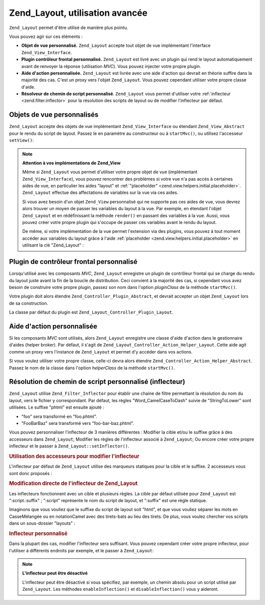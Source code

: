 .. _zend.layout.advanced:

Zend_Layout, utilisation avancée
================================

``Zend_Layout`` permet d'être utilisé de manière plus pointu.

Vous pouvez agir sur ces éléments :

- **Objet de vue personnalisé.** ``Zend_Layout`` accepte tout objet de vue implémentant l'interface
  ``Zend_View_Interface``.

- **Plugin contrôleur frontal personnalisé.** ``Zend_Layout`` est livré avec un plugin qui rend le layout
  automatiquement avant de renvoyer la réponse (utilisation *MVC*). Vous pouvez injecter votre propre plugin.

- **Aide d'action personnalisée.** ``Zend_Layout`` est livrée avec une aide d'action qui devrait en théorie
  suffire dans la majorité des cas. C'est un proxy vers l'objet ``Zend_Layout``. Vous pouvez cependant utiliser
  votre propre classe d'aide.

- **Résolveur de chemin de script personnalisé**. ``Zend_Layout`` vous permet d'utiliser votre :ref:`inflecteur
  <zend.filter.inflector>` pour la résolution des scripts de layout ou de modifier l'inflecteur par défaut.

.. _zend.layout.advanced.view:

Objets de vue personnalisés
---------------------------

``Zend_Layout`` accepte des objets de vue implémentant ``Zend_View_Interface`` ou étendant ``Zend_View_Abstract``
pour le rendu du script de layout. Passez le en paramètre au constructeur ou à ``startMvc()``, ou utilisez
l'accesseur ``setView()``:

.. code-block:: php
   :linenos:

   $view = new My_Custom_View();
   $layout->setView($view);

.. note::

   **Attention à vos implémentations de Zend_View**

   Même si ``Zend_Layout`` vous permet d'utiliser votre propre objet de vue (implémentant
   ``Zend_View_Interface``), vous pouvez rencontrer des problèmes si votre vue n'a pas accès à certaines aides
   de vue, en particulier les aides "layout" et :ref:`"placeholder" <zend.view.helpers.initial.placeholder>`.
   ``Zend_Layout`` effectue des affectations de variables sur la vue via ces aides.

   Si vous avez besoin d'un objet ``Zend_View`` personnalisé qui ne supporte pas ces aides de vue, vous devrez
   alors trouver un moyen de passer les variables du layout à la vue. Par exemple, en étendant l'objet
   ``Zend_Layout`` et en rédéfinissant la méthode ``render()`` en passant des variables à la vue. Aussi, vous
   pouvez créer votre propre plugin qui s'occupe de passer ces variables avant le rendu du layout.

   De même, si votre implémentation de la vue permet l'extension via des plugins, vous pouvez à tout moment
   accéder aux variables du layout grâce à l'aide :ref:`placeholder <zend.view.helpers.initial.placeholder>` en
   utilisant la clé "Zend_Layout" :

   .. code-block:: php
      :linenos:

      $placeholders = new Zend_View_Helper_Placeholder();
      $layoutVars   = $placeholders->placeholder('Zend_Layout')
                                   ->getArrayCopy();

.. _zend.layout.advanced.plugin:

Plugin de contrôleur frontal personnalisé
-----------------------------------------

Lorsqu'utilisé avec les composants *MVC*, ``Zend_Layout`` enregistre un plugin de contrôleur frontal qui se
charge du rendu du layout juste avant la fin de la boucle de distribution. Ceci convient à la majorité des cas,
si cependant vous avez besoin de construire votre propre plugin, passez son nom dans l'option *pluginClass* de la
méthode ``startMvc()``.

Votre plugin doit alors étendre ``Zend_Controller_Plugin_Abstract``, et devrait accepter un objet ``Zend_Layout``
lors de sa construction.

La classe par défaut du plugin est ``Zend_Layout_Controller_Plugin_Layout``.

.. _zend.layout.advanced.helper:

Aide d'action personnalisée
---------------------------

Si les composants *MVC* sont utilisés, alors ``Zend_Layout`` enregistre une classe d'aide d'action dans le
gestionnaire d'aides (helper broker). Par défaut, il s'agit de ``Zend_Layout_Controller_Action_Helper_Layout``.
Cette aide agit comme un proxy vers l'instance de ``Zend_Layout`` et permet d'y accéder dans vos actions.

Si vous voulez utiliser votre propre classe, celle-ci devra alors étendre
``Zend_Controller_Action_Helper_Abstract``. Passez le nom de la classe dans l'option *helperClass* de la méthode
``startMvc()``.

.. _zend.layout.advanced.inflector:

Résolution de chemin de script personnalisé (inflecteur)
--------------------------------------------------------

``Zend_Layout`` utilise ``Zend_Filter_Inflector`` pour établir une chaine de filtre permettant la résolution du
nom du layout, vers le fichier y correspondant. Par défaut, les règles "Word_CamelCaseToDash" suivie de
"StringToLower" sont utilisées. Le suffixe "phtml" est ensuite ajouté :

- "foo" sera transformé en "foo.phtml".

- "FooBarBaz" sera transformé vers "foo-bar-baz.phtml".

Vous pouvez personnaliser l'inflecteur de 3 manières différentes : Modifier la cible et/ou le suffixe grâce à
des accesseurs dans ``Zend_Layout``; Modifier les règles de l'inflecteur associé à ``Zend_Layout``; Ou encore
créer votre propre inflecteur et le passer à ``Zend_Layout::setInflector()``.

.. _zend.layout.advanced.inflector.accessors:

.. rubric:: Utilisation des accesseurs pour modifier l'inflecteur

L'inflecteur par défaut de ``Zend_Layout`` utilise des marqueurs statiques pour la cible et le suffixe. 2
accesseurs vous sont donc proposés :

.. code-block:: php
   :linenos:

   // Affecte une cible à l'inflecteur:
   $layout->setInflectorTarget('layouts/:script.:suffix');

   // Affecte le suffixe:
   $layout->setViewSuffix('php');

.. _zend.layout.advanced.inflector.directmodification:

.. rubric:: Modification directe de l'inflecteur de Zend_Layout

Les inflecteurs fonctionnent avec un cible et plusieurs règles. La cible par défaut utilisée pour
``Zend_Layout`` est ":script.:suffix" ; ":script" représente le nom du script de layout, et ":suffix" est une
règle statique.

Imaginons que vous vouliez que le suffixe du script de layout soit "html", et que vous vouliez séparer les mots en
CasseMélangée ou en notationCamel avec des tirets-bats au lieu des tirets. De plus, vous voulez chercher vos
scripts dans un sous-dossier "layouts" :

.. code-block:: php
   :linenos:

   $layout->getInflector()->setTarget('layouts/:script.:suffix')
                          ->setStaticRule('suffix', 'html')
                          ->setFilterRule(array('Word_CamelCaseToUnderscore'));

.. _zend.layout.advanced.inflector.custom:

.. rubric:: Inflecteur personnalisé

Dans la plupart des cas, modifier l'inflecteur sera suffisant. Vous pouvez cependant créer votre propre
inflecteur, pour l'utiliser à différents endroits par exemple, et le passer à ``Zend_Layout``:

.. code-block:: php
   :linenos:

   $inflector = new Zend_Filter_Inflector('layouts/:script.:suffix');
   $inflector->addRules(array(
       ':script' => array('Word_CamelCaseToUnderscore'),
       'suffix'  => 'html'
   ));
   $layout->setInflector($inflector);

.. note::

   **L'inflecteur peut être désactivé**

   L'inflecteur peut être désactivé si vous spécifiez, par exemple, un chemin absolu pour un script utilisé
   par ``Zend_Layout``. Les méthodes ``enableInflection()`` et ``disableInflection()`` vous y aideront.


